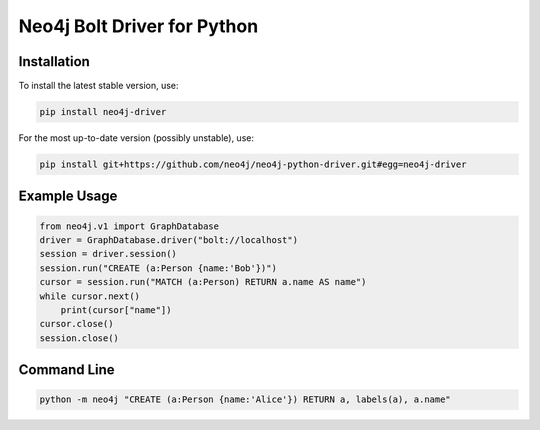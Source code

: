 ============================
Neo4j Bolt Driver for Python
============================


Installation
============

To install the latest stable version, use:

.. code:: bash

    pip install neo4j-driver

For the most up-to-date version (possibly unstable), use:

.. code:: bash

    pip install git+https://github.com/neo4j/neo4j-python-driver.git#egg=neo4j-driver


Example Usage
=============

.. code:: python

    from neo4j.v1 import GraphDatabase
    driver = GraphDatabase.driver("bolt://localhost")
    session = driver.session()
    session.run("CREATE (a:Person {name:'Bob'})")
    cursor = session.run("MATCH (a:Person) RETURN a.name AS name")
    while cursor.next()
        print(cursor["name"])
    cursor.close()
    session.close()


Command Line
============

.. code:: bash

    python -m neo4j "CREATE (a:Person {name:'Alice'}) RETURN a, labels(a), a.name"


